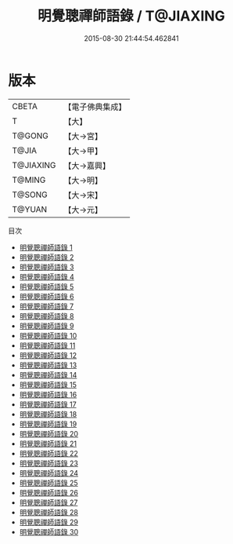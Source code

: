 #+TITLE: 明覺聰禪師語錄 / T@JIAXING

#+DATE: 2015-08-30 21:44:54.462841
* 版本
 |     CBETA|【電子佛典集成】|
 |         T|【大】     |
 |    T@GONG|【大→宮】   |
 |     T@JIA|【大→甲】   |
 | T@JIAXING|【大→嘉興】  |
 |    T@MING|【大→明】   |
 |    T@SONG|【大→宋】   |
 |    T@YUAN|【大→元】   |
目次
 - [[file:KR6q0060_001.txt][明覺聰禪師語錄 1]]
 - [[file:KR6q0060_002.txt][明覺聰禪師語錄 2]]
 - [[file:KR6q0060_003.txt][明覺聰禪師語錄 3]]
 - [[file:KR6q0060_004.txt][明覺聰禪師語錄 4]]
 - [[file:KR6q0060_005.txt][明覺聰禪師語錄 5]]
 - [[file:KR6q0060_006.txt][明覺聰禪師語錄 6]]
 - [[file:KR6q0060_007.txt][明覺聰禪師語錄 7]]
 - [[file:KR6q0060_008.txt][明覺聰禪師語錄 8]]
 - [[file:KR6q0060_009.txt][明覺聰禪師語錄 9]]
 - [[file:KR6q0060_010.txt][明覺聰禪師語錄 10]]
 - [[file:KR6q0060_011.txt][明覺聰禪師語錄 11]]
 - [[file:KR6q0060_012.txt][明覺聰禪師語錄 12]]
 - [[file:KR6q0060_013.txt][明覺聰禪師語錄 13]]
 - [[file:KR6q0060_014.txt][明覺聰禪師語錄 14]]
 - [[file:KR6q0060_015.txt][明覺聰禪師語錄 15]]
 - [[file:KR6q0060_016.txt][明覺聰禪師語錄 16]]
 - [[file:KR6q0060_017.txt][明覺聰禪師語錄 17]]
 - [[file:KR6q0060_018.txt][明覺聰禪師語錄 18]]
 - [[file:KR6q0060_019.txt][明覺聰禪師語錄 19]]
 - [[file:KR6q0060_020.txt][明覺聰禪師語錄 20]]
 - [[file:KR6q0060_021.txt][明覺聰禪師語錄 21]]
 - [[file:KR6q0060_022.txt][明覺聰禪師語錄 22]]
 - [[file:KR6q0060_023.txt][明覺聰禪師語錄 23]]
 - [[file:KR6q0060_024.txt][明覺聰禪師語錄 24]]
 - [[file:KR6q0060_025.txt][明覺聰禪師語錄 25]]
 - [[file:KR6q0060_026.txt][明覺聰禪師語錄 26]]
 - [[file:KR6q0060_027.txt][明覺聰禪師語錄 27]]
 - [[file:KR6q0060_028.txt][明覺聰禪師語錄 28]]
 - [[file:KR6q0060_029.txt][明覺聰禪師語錄 29]]
 - [[file:KR6q0060_030.txt][明覺聰禪師語錄 30]]
